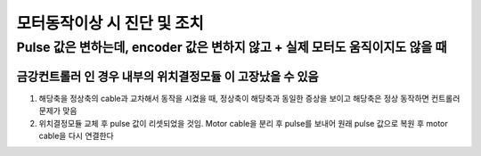 모터동작이상 시 진단 및 조치
==========================

Pulse 값은 변하는데, encoder 값은 변하지 않고 + 실제 모터도 움직이지도 않을 때
-------------------------------------------------

``금강컨트롤러`` 인 경우 내부의 ``위치결정모듈`` 이 고장났을 수 있음
~~~~~~~~~~~~~~~~~~~~~~~~~~~~~~~~~~~~~~~~~~~~~~~~~~~~~~~~~~~~~

#. 해당축을 정상축의 cable과 교차해서 동작을 시켰을 때, 정상축이 해당축과 동일한 증상을 보이고 해당축은 정상 동작하면 컨트롤러 문제가 맞음

#. ``위치결정모듈`` 교체 후 pulse 값이 리셋되었을 것임. Motor cable을 분리 후 pulse를 보내어 원래 pulse 값으로 복원 후 motor cable을 다시 연결한다



